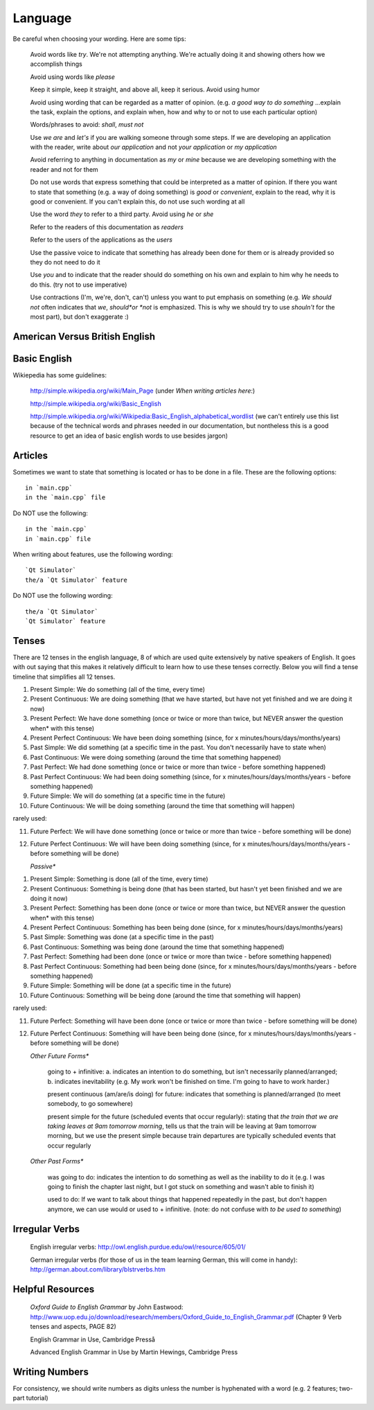 ..
    ---------------------------------------------------------------------------
    Copyright (C) 2012 Digia Plc and/or its subsidiary(-ies).
    All rights reserved.
    This work, unless otherwise expressly stated, is licensed under a
    Creative Commons Attribution-ShareAlike 2.5.
    The full license document is available from
    http://creativecommons.org/licenses/by-sa/2.5/legalcode .
    ---------------------------------------------------------------------------


Language
========


Be careful when choosing your wording. Here are some tips:

     Avoid words like *try*. We're not attempting anything. We're actually doing it and showing others how we accomplish things

     Avoid using words like *please*

     Keep it simple, keep it straight, and above all, keep it serious. Avoid using humor

     Avoid using wording that can be regarded as a matter of opinion. (e.g. *a good way to do something* ...explain the task, explain the options, and explain when, how and why to or not to use each particular option)

     Words/phrases to avoid: *shall*, *must not*

     Use *we are* and *let's* if you are walking someone through some steps. If we are developing an application with the reader, write about *our application* and not *your application* or *my application*

     Avoid referring to anything in documentation as *my* or *mine* because we are developing something with the reader and not for them

     Do not use words that express something that could be interpreted as a matter of opinion. If there you want to state that something (e.g. a way of doing something) is *good* or *convenient*, explain to the read, why it is good or convenient. If you can't explain this, do not use such wording at all

     Use the word *they* to refer to a third party. Avoid using *he* or *she*

     Refer to the readers of this documentation as *readers*

     Refer to the users of the applications as the *users*

     Use the passive voice to indicate that something has already been done for them or is already provided so they do not need to do it

     Use *you* and to indicate that the reader should do something on his own and explain to him why he needs to do this. (try not to use imperative)

     Use contractions (I'm, we're, don't, can't) unless you want to put emphasis on something  (e.g. *We should not* often indicates that *we*, *should*or *not* is emphasized. This is why we should try to use *shouln't* for the most part), but don't exaggerate :)

.. image:: ./images/iwouldnothavecontractedlikethis.jpg


American Versus British English
-------------------------------

.. list-table:: We use American English spelling. Please take a look at these examples:
   :widths: 70 100 75 80
   :header-rows: 1

        - Spelling
     -     ise* / *ize* & *isa* / *iza*
     -     er* & *re*
     -     or* & *our*
        - American English
     - organize, realize, recognize
     - meter, liter, center
     - color, favor, behavior
        - British English
     - organize, realize, recognize
     - metre, litre, center
     - color, favor, behavior


Basic English
-------------

Wikiepedia has some guidelines:

     http://simple.wikipedia.org/wiki/Main_Page (under *When writing articles here:*)

     http://simple.wikipedia.org/wiki/Basic_English

     http://simple.wikipedia.org/wiki/Wikipedia:Basic_English_alphabetical_wordlist (we can't entirely use this list because of the technical words and phrases needed in our documentation, but nontheless this is a good resource to get an idea of basic english words to use besides jargon)


Articles
--------

Sometimes we want to state that something is located or has to be done in a file. These are the following options::

    in `main.cpp`
    in the `main.cpp` file

Do NOT use the following::

    in the `main.cpp`
    in `main.cpp` file


When writing about features, use the following wording::

    `Qt Simulator`
    the/a `Qt Simulator` feature

Do NOT use the following wording::

    the/a `Qt Simulator`
    `Qt Simulator` feature


Tenses
------

There are 12 tenses in the english language, 8 of which are used quite extensively by native speakers of English. It goes with out saying that this makes it relatively difficult to learn how to use these tenses correctly. Below you will find a tense timeline that simplifies all 12 tenses.


.. image:: ./images/tenses-timeline.png
    :width: 750px
    :align: center
    :height: 380px
    :alt: alternate text


    *Active**


1. Present Simple: We do something (all of the time, every time)
2. Present Continuous: We are doing something (that we have started, but have not yet finished and we are doing it now)
3. Present Perfect: We have done something (once or twice or more than twice, but NEVER answer the question     when* with this tense)
4. Present Perfect Continuous: We have been doing something (since, for x minutes/hours/days/months/years)
5. Past Simple: We did something (at a specific time in the past. You don't necessarily have to state when)
6. Past Continuous: We were doing something (around the time that something happened)
7. Past Perfect: We had done something (once or twice or more than twice - before something happened)
8. Past Perfect Continuous: We had been doing something (since, for x minutes/hours/days/months/years - before something happened)
9. Future Simple: We will do something (at a specific time in the future)
10. Future Continuous: We will be doing something (around the time that something will happen)



rarely used:

11. Future Perfect: We will have done something (once or twice or more than twice - before something will be done)
12. Future Perfect Continuous: We will have been doing something (since, for x minutes/hours/days/months/years - before something will be done)



    *Passive**


1. Present Simple: Something is done (all of the time, every time)
2. Present Continuous: Something is being done (that has been started, but hasn't yet been finished and we are doing it now)
3. Present Perfect: Something has been done (once or twice or more than twice, but NEVER answer the question     when* with this tense)
4. Present Perfect Continuous: Something has been being done (since, for x minutes/hours/days/months/years)
5. Past Simple: Something was done (at a specific time in the past)
6. Past Continuous: Something was being done (around the time that something happened)
7. Past Perfect: Something had been done (once or twice or more than twice - before something happened)
8. Past Perfect Continuous: Something had been being done (since, for x minutes/hours/days/months/years - before something happened)
9. Future Simple: Something will be done (at a specific time in the future)
10. Future Continuous: Something will be being done (around the time that something will happen)



rarely used:

11. Future Perfect: Something will have been done (once or twice or more than twice - before something will be done)
12. Future Perfect Continuous: Something will have been being done (since, for x minutes/hours/days/months/years - before something will be done)



    *Other Future Forms**

     going to + infinitive: a. indicates an intention to do something, but isn't necessarily planned/arranged; b. indicates inevitability (e.g. My work won't be finished on time. I'm going to have to work harder.)

     present continuous (am/are/is doing) for future: indicates that something is planned/arranged (to meet somebody, to go somewhere)

     present simple for the future (scheduled events that occur regularly): stating that *the train that we are taking leaves at 9am tomorrow morning*, tells us that the train will be leaving at 9am tomorrow morning, but we use the present simple because train departures are typically scheduled events that occur regularly


    *Other Past Forms**

     was going to do: indicates the intention to do something as well as the inability to do it (e.g. I was going to finish the chapter last night, but I got stuck on something and wasn't able to finish it)

     used to do: If we want to talk about things that happened repeatedly in the past, but don't happen anymore, we can use would or used to + infinitive. (note: do not confuse with *to be used to something*)


Irregular Verbs
---------------

     English irregular verbs: http://owl.english.purdue.edu/owl/resource/605/01/

     German irregular verbs (for those of us in the team learning German, this will come in handy): http://german.about.com/library/blstrverbs.htm

.. ToDo:: An admission with small dark lyme green letters that match the style



Helpful Resources
-----------------

     *Oxford Guide to English Grammar* by John Eastwood: http://www.uop.edu.jo/download/research/members/Oxford_Guide_to_English_Grammar.pdf (Chapter 9 Verb tenses and aspects, PAGE 82)

     English Grammar in Use, Cambridge Presså

     Advanced English Grammar in Use by Martin Hewings, Cambridge Press



Writing Numbers
---------------

For consistency, we should write numbers as digits unless the number is hyphenated with a word (e.g. 2 features; two-part tutorial)
